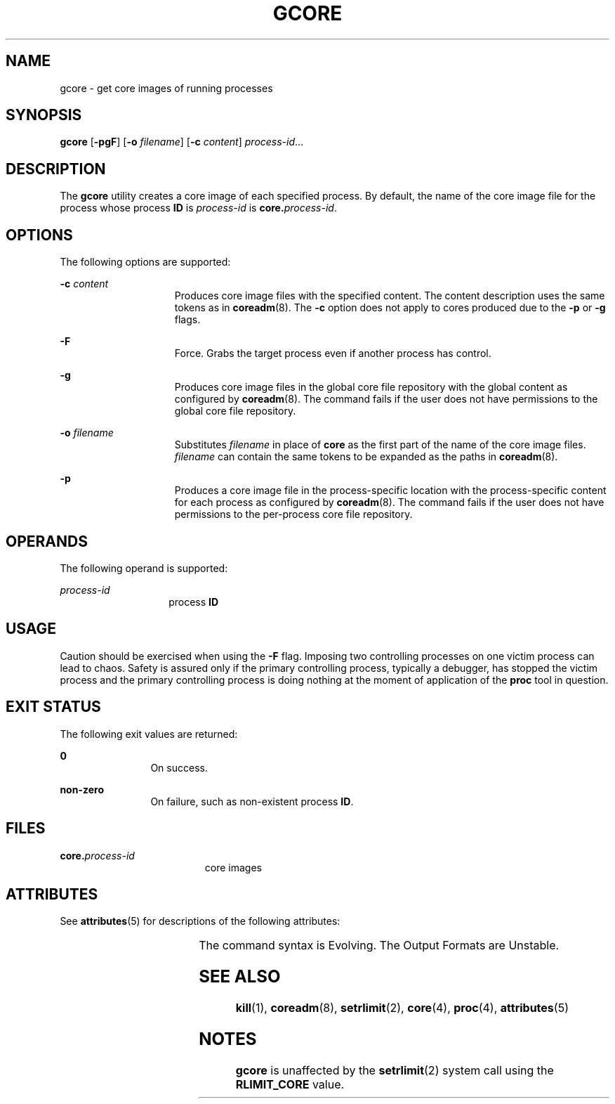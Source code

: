 '\" te
.\"  Copyright 1989 AT&T Copyright (c) 2006, Sun Microsystems, Inc. All Rights Reserved
.\" The contents of this file are subject to the terms of the Common Development and Distribution License (the "License").  You may not use this file except in compliance with the License.
.\" You can obtain a copy of the license at usr/src/OPENSOLARIS.LICENSE or http://www.opensolaris.org/os/licensing.  See the License for the specific language governing permissions and limitations under the License.
.\" When distributing Covered Code, include this CDDL HEADER in each file and include the License file at usr/src/OPENSOLARIS.LICENSE.  If applicable, add the following below this CDDL HEADER, with the fields enclosed by brackets "[]" replaced with your own identifying information: Portions Copyright [yyyy] [name of copyright owner]
.TH GCORE 1 "Jun 19, 2006"
.SH NAME
gcore \- get core images of running processes
.SH SYNOPSIS
.LP
.nf
\fBgcore\fR [\fB-pgF\fR] [\fB-o\fR \fIfilename\fR] [\fB-c\fR \fIcontent\fR] \fIprocess-id\fR...
.fi

.SH DESCRIPTION
.sp
.LP
The \fBgcore\fR utility creates a core image of each specified process. By
default, the name of the core image file for the process whose process \fBID\fR
is \fIprocess-id\fR is \fBcore.\fR\fIprocess-id\fR.
.SH OPTIONS
.sp
.LP
The following options are supported:
.sp
.ne 2
.na
\fB\fB-c\fR \fIcontent\fR\fR
.ad
.RS 15n
Produces core image files with the specified content. The content description
uses the same tokens as in \fBcoreadm\fR(8). The \fB-c\fR option does not
apply to cores produced due to the \fB-p\fR or \fB-g\fR flags.
.RE

.sp
.ne 2
.na
\fB\fB-F\fR\fR
.ad
.RS 15n
Force. Grabs the target process even if another process has control.
.RE

.sp
.ne 2
.na
\fB\fB-g\fR\fR
.ad
.RS 15n
Produces core image files in the global core file repository with the global
content as configured by \fBcoreadm\fR(8). The command fails if the user does
not have permissions to the global core file repository.
.RE

.sp
.ne 2
.na
\fB\fB\fR\fB-o\fR \fIfilename\fR\fR
.ad
.RS 15n
Substitutes \fIfilename\fR in place of \fBcore\fR as the first part of the name
of the core image files. \fIfilename\fR can contain the same tokens to be
expanded as the paths in \fBcoreadm\fR(8).
.RE

.sp
.ne 2
.na
\fB\fB-p\fR\fR
.ad
.RS 15n
Produces a core image file in the process-specific location with the
process-specific content for each process as configured by \fBcoreadm\fR(8).
The command fails if the user does not have permissions to the per-process core
file repository.
.RE

.SH OPERANDS
.sp
.LP
The following operand is supported:
.sp
.ne 2
.na
\fB\fIprocess-id\fR\fR
.ad
.RS 14n
process \fBID\fR
.RE

.SH USAGE
.sp
.LP
Caution should be exercised when using the \fB-F\fR flag. Imposing two
controlling processes on one victim process can lead to chaos. Safety is
assured only if the primary controlling process, typically a debugger, has
stopped the victim process and the primary controlling process is doing nothing
at the moment of application of the \fBproc\fR tool in question.
.SH EXIT STATUS
.sp
.LP
The following exit values are returned:
.sp
.ne 2
.na
\fB\fB0\fR\fR
.ad
.RS 12n
On success.
.RE

.sp
.ne 2
.na
\fBnon-zero\fR
.ad
.RS 12n
On failure, such as non-existent process \fBID\fR.
.RE

.SH FILES
.sp
.ne 2
.na
\fB\fB\fR\fBcore.\fR\fB\fIprocess-id\fR\fR\fR
.ad
.RS 19n
core images
.RE

.SH ATTRIBUTES
.sp
.LP
See \fBattributes\fR(5) for descriptions of the following attributes:
.sp

.sp
.TS
box;
c | c
l | l .
ATTRIBUTE TYPE	ATTRIBUTE VALUE
_
Interface Stability	See below.
.TE

.sp
.LP
The command syntax is Evolving. The Output Formats are Unstable.
.SH SEE ALSO
.sp
.LP
\fBkill\fR(1), \fBcoreadm\fR(8), \fBsetrlimit\fR(2), \fBcore\fR(4),
\fBproc\fR(4), \fBattributes\fR(5)
.SH NOTES
.sp
.LP
\fBgcore\fR is unaffected by the \fBsetrlimit\fR(2) system call using the
\fBRLIMIT_CORE\fR value.
